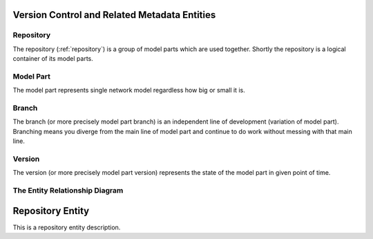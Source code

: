 Version Control and Related Metadata Entities
---------------------------------------------

Repository
~~~~~~~~~~
The repository (:ref:`repository`) is a group of model parts which are used together. Shortly the repository is a logical container of its model parts. 

Model Part
~~~~~~~~~~
The model part represents single network model regardless how big or small it is. 

Branch
~~~~~~~~~~
The branch (or more precisely model part branch) is an independent line of development (variation of model part). Branching means you diverge from the main line of model part and continue to do work without messing with that main line. 

Version
~~~~~~~~~~
The version (or more precisely model part version) represents the state of the model part in given point of time.

The Entity Relationship Diagram
~~~~~~~~~~~~~~~~~~~~~~~~~~~~~~~

.. image:: NMM_ER_VersionControl_and_Metadata.png


.. _repository:

Repository Entity
-----------------

This is a repository entity description.
